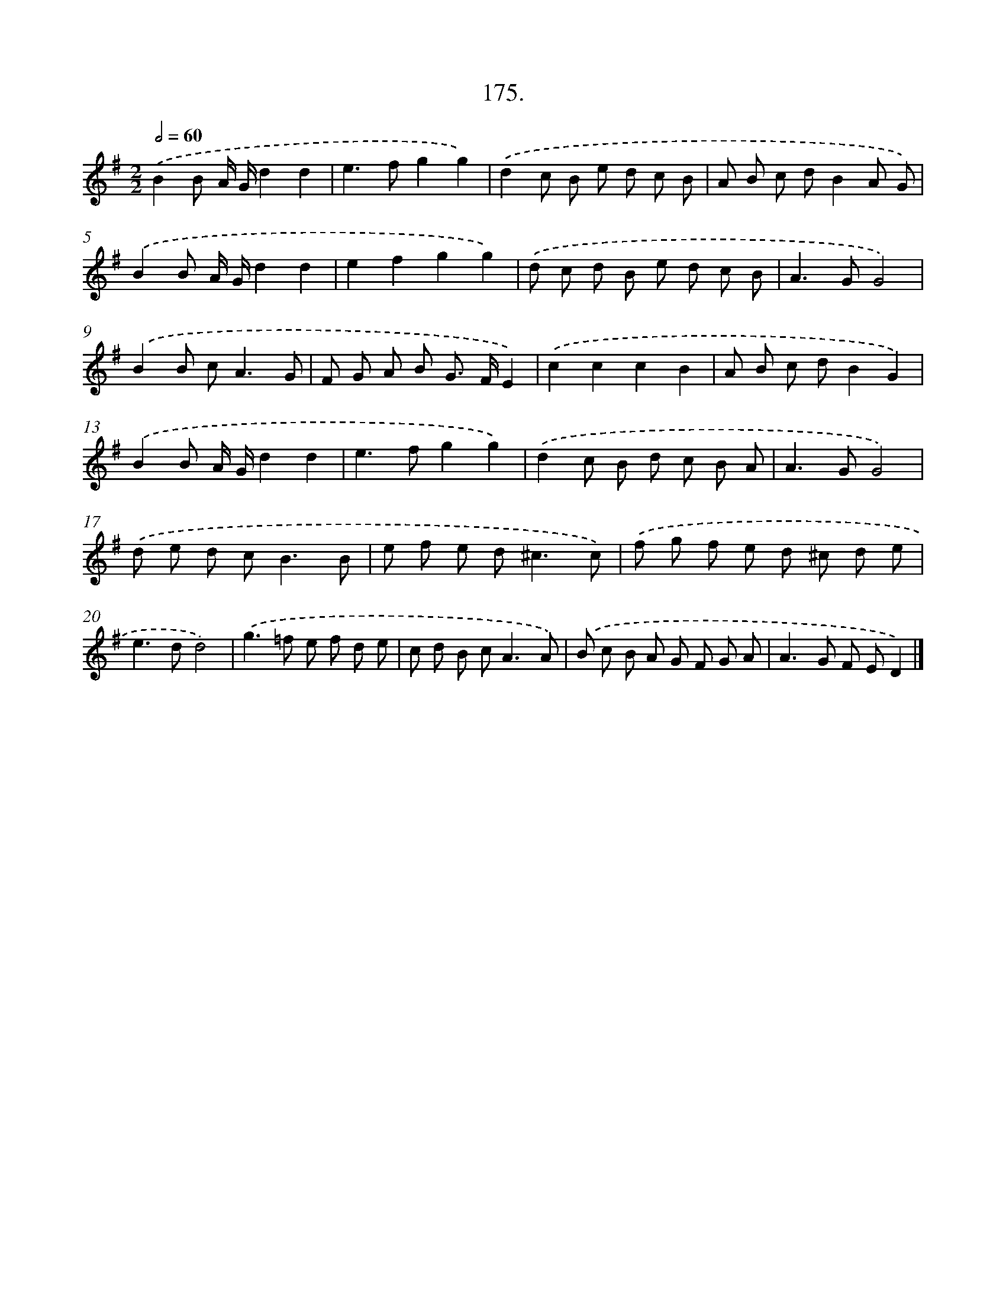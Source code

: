 X: 14172
T: 175.
%%abc-version 2.0
%%abcx-abcm2ps-target-version 5.9.1 (29 Sep 2008)
%%abc-creator hum2abc beta
%%abcx-conversion-date 2018/11/01 14:37:41
%%humdrum-veritas 3929240688
%%humdrum-veritas-data 204059063
%%continueall 1
%%barnumbers 0
L: 1/8
M: 2/2
Q: 1/2=60
K: G clef=treble
.('B2B A/ G/d2d2 |
e2>f2g2g2) |
.('d2c B e d c B |
A B c dB2A G) |
.('B2B A/ G/d2d2 |
e2f2g2g2) |
.('d c d B e d c B |
A2>G2G4) |
.('B2B c2<A2G |
F G A B G> FE2) |
.('c2c2c2B2 |
A B c dB2G2) |
.('B2B A/ G/d2d2 |
e2>f2g2g2) |
.('d2c B d c B A |
A2>G2G4) |
.('d e d c2<B2B |
e f e d2<^c2c) |
.('f g f e d ^c d e |
e2>d2d4) |
.('g2>=f2 e f d e |
c d B c2<A2A) |
.('B c B A G F G A |
A2>G2 F ED2) |]
